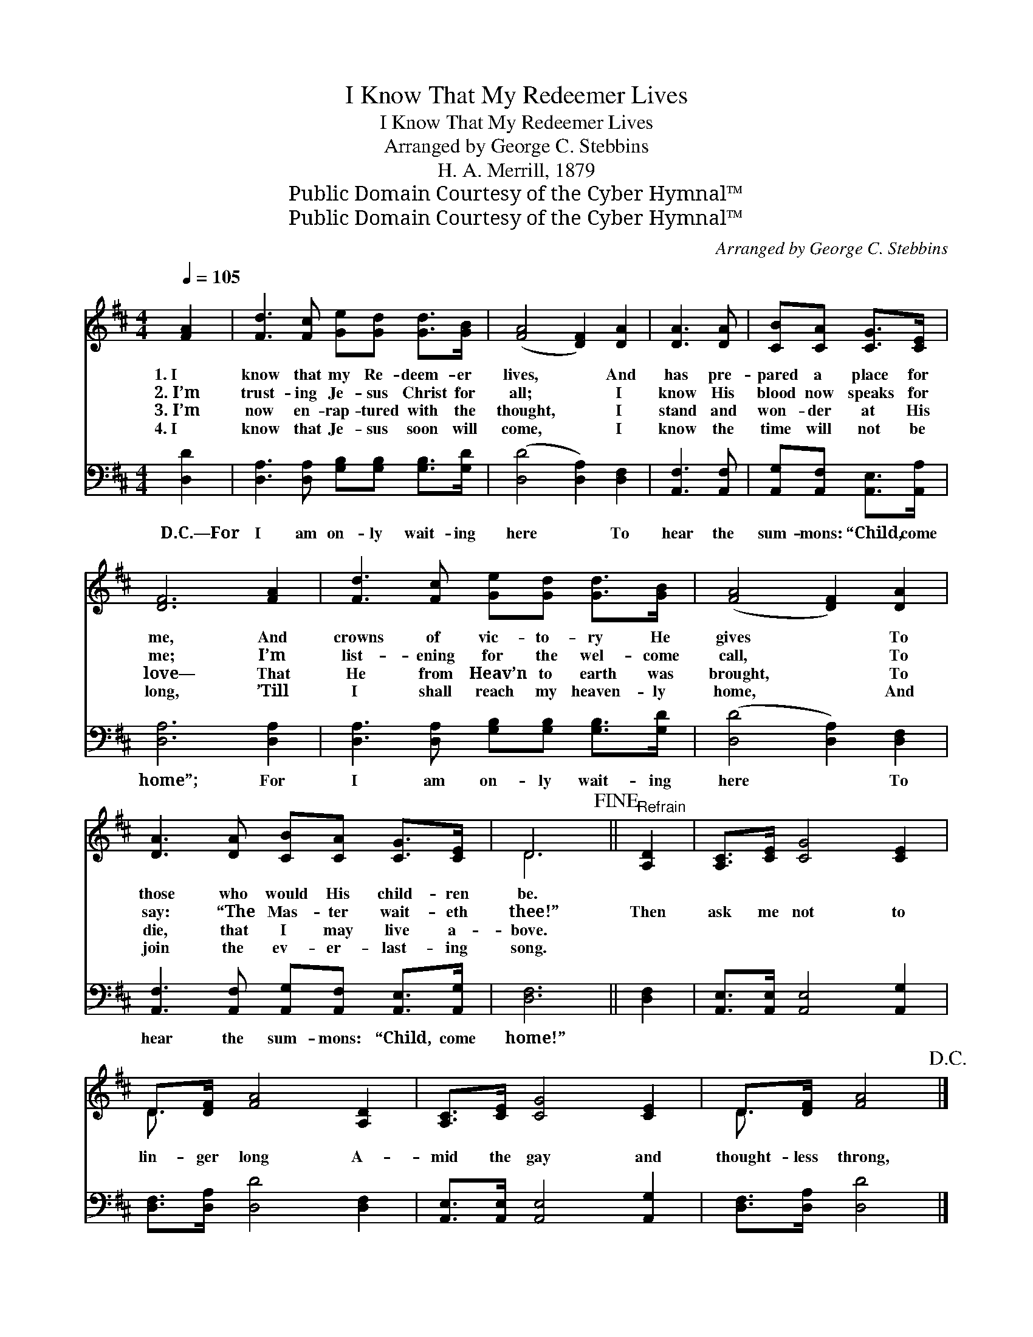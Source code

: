 X:1
T:I Know That My Redeemer Lives
T:I Know That My Redeemer Lives
T:Arranged by George C. Stebbins
T:H. A. Merrill, 1879
T:Public Domain Courtesy of the Cyber Hymnal™
T:Public Domain Courtesy of the Cyber Hymnal™
C:Arranged by George C. Stebbins
Z:Public Domain
Z:Courtesy of the Cyber Hymnal™
%%score ( 1 2 ) 3
L:1/8
Q:1/4=105
M:4/4
K:D
V:1 treble 
V:2 treble 
V:3 bass 
V:1
 [FA]2 | [Fd]3 [Fc] [Ge][Gd] [Gd]>[GB] | ([FA]4 [DF]2) [DA]2 | [DA]3 [DA] | [CB][CA] [CG]>[CE] | %5
w: 1.~I|know that my Re- deem- er|lives, * And|has pre-|pared a place for|
w: 2.~I’m|trust- ing Je- sus Christ for|all; * I|know His|blood now speaks for|
w: 3.~I’m|now en- rap- tured with the|thought, * I|stand and|won- der at His|
w: 4.~I|know that Je- sus soon will|come, * I|know the|time will not be|
 [DF]6 [FA]2 | [Fd]3 [Fc] [Ge][Gd] [Gd]>[GB] | ([FA]4 [DF]2) [DA]2 | %8
w: me, And|crowns of vic- to- ry He|gives * To|
w: me; I’m|list- ening for the wel- come|call, * To|
w: love— That|He from Heav’n to earth was|brought, * To|
w: long, ’Till|I shall reach my heaven- ly|home, * And|
 [DA]3 [DA] [CB][CA] [CG]>[CE] | D6!fine! ||"^Refrain" [A,D]2 | [A,C]>[CE] [CG]4 [CE]2 | %12
w: those who would His child- ren|be.|||
w: say: “The Mas- ter wait- eth|thee!”|Then|ask me not to|
w: die, that I may live a-|bove.|||
w: join the ev- er- last- ing|song.|||
 D>[DF] [FA]4 [A,D]2 | [A,C]>[CE] [CG]4 [CE]2 | D>[DF] [FA]4!D.C.! |] %15
w: |||
w: lin- ger long A-|mid the gay and|thought- less throng,|
w: |||
w: |||
V:2
 x2 | x8 | x8 | x4 | x4 | x8 | x8 | x8 | x8 | D6 || x2 | x8 | D3/2 x13/2 | x8 | D3/2 x9/2 |] %15
V:3
 [D,D]2 | [D,A,]3 [D,A,] [G,B,][G,B,] [G,B,]>[G,D] | ([D,D]4 [D,A,]2) [D,F,]2 | [A,,F,]3 [A,,F,] | %4
w: D.C.—For|I am on- ly wait- ing|here * To|hear the|
 [A,,G,][A,,F,] [A,,E,]>[A,,A,] | [D,A,]6 [D,A,]2 | [D,A,]3 [D,A,] [G,B,][G,B,] [G,B,]>[G,D] | %7
w: sum- mons: “Child, come|home”; For|I am on- ly wait- ing|
 ([D,D]4 [D,A,]2) [D,F,]2 | [A,,F,]3 [A,,F,] [A,,G,][A,,F,] [A,,E,]>[A,,G,] | [D,F,]6 || [D,F,]2 | %11
w: here * To|hear the sum- mons: “Child, come|home!”||
 [A,,E,]>[A,,E,] [A,,E,]4 [A,,G,]2 | [D,F,]>[D,A,] [D,D]4 [D,F,]2 | %13
w: ||
 [A,,E,]>[A,,E,] [A,,E,]4 [A,,G,]2 | [D,F,]>[D,A,] [D,D]4 |] %15
w: ||

